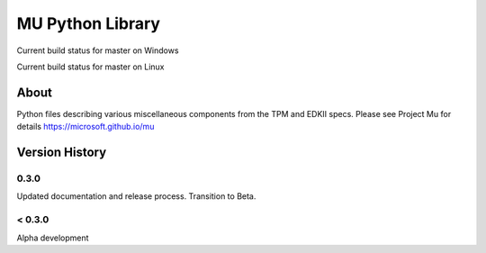 =================
MU Python Library
=================
.. |build_status_windows| image:: https://dev.azure.com/projectmu/mu%20pip/_apis/build/status/PythonLibrary/Mu%20Pip%20Python%20Library%20-%20PR%20Gate%20(Windows)?branchName=master
.. |build_status_linux| image:: https://dev.azure.com/projectmu/mu%20pip/_apis/build/status/PythonLibrary/Mu%20Pip%20Python%20Library%20-%20PR%20Gate%20(Linux%20-%20Ubuntu%201604)?branchName=master

|build_status_windows| Current build status for master on Windows

|build_status_linux| Current build status for master on Linux

About
=====

Python files describing various miscellaneous components from the TPM and EDKII specs.
Please see Project Mu for details https://microsoft.github.io/mu

Version History
===============

0.3.0
-----

Updated documentation and release process.  Transition to Beta.

< 0.3.0
-------

Alpha development
